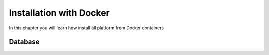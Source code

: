 ========================
Installation with Docker
========================

In this chapter you will learn how install all platform
from Docker containers

Database
--------

